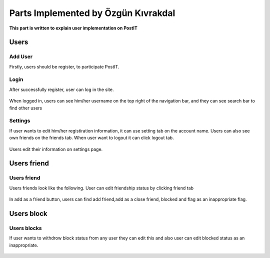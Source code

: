 Parts Implemented by Özgün Kıvrakdal
====================================
**This part is written to explain user implementation on PostIT**

Users
-----

Add User
^^^^^^^^

Firstly, users should be register, to participate PostIT.

   .. image:: images/ozgun/register.png
      :scale: 100 %
      :alt: All fields are required.




Login
^^^^^

After successfully register, user can log in the site.

   .. image:: images/ozgun/login.png
      :scale: 100 %
      :alt: If user marked 'save my password' on your browser, site can remember your login information.

When logged in, users can see him/her username on the top right of the navigation bar, and they can see search bar to find other users

   .. image:: images/ozgun/search.png
      :scale: 100 %
      :alt: If user clicks search area, they can see all users which registered on the site

Settings
^^^^^^^^

If user wants to edit him/her registiration information, it can use setting tab on the account name. Users can also see own friends on the friends tab. When user want to logout it can click logout tab.

   .. image:: images/ozgun/settings.png
      :scale: 100 %
      :alt: Setting, friends and logout area for user

Users edit their information on settings page.

   .. image:: images/ozgun/edit_user.png
      :scale: 100 %

Users friend
------------

Users friend
^^^^^^^^^^^^

Users friends look like the following. User can edit friendship status by clicking friend tab

   .. image:: images/ozgun/friends.png
      :scale: 100 %
      :alt: When user wants make unfriend and close friend that user it can manage as shown.

In add as a friend button, users can find add friend,add as a close friend, blocked and flag as an inappropriate flag.

   .. image:: images/ozgun/add_friend.png
      :scale: 100 %

Users block
-----------

Users blocks
^^^^^^^^^^^^


If user wants to withdrow block status from any user they can edit this and also user can edit blocked status as an inappropriate.

   .. image:: images/ozgun/blocked.png
      :scale: 100 %
      :alt: User can directy marked as inappropriate



